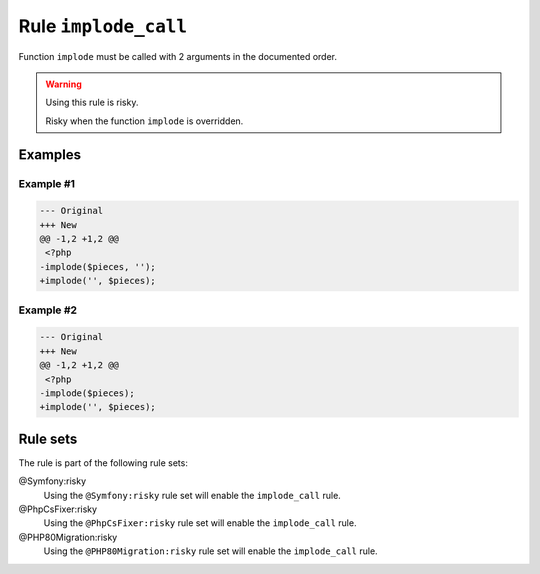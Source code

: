 =====================
Rule ``implode_call``
=====================

Function ``implode`` must be called with 2 arguments in the documented order.

.. warning:: Using this rule is risky.

   Risky when the function ``implode`` is overridden.

Examples
--------

Example #1
~~~~~~~~~~

.. code-block:: diff

   --- Original
   +++ New
   @@ -1,2 +1,2 @@
    <?php
   -implode($pieces, '');
   +implode('', $pieces);

Example #2
~~~~~~~~~~

.. code-block:: diff

   --- Original
   +++ New
   @@ -1,2 +1,2 @@
    <?php
   -implode($pieces);
   +implode('', $pieces);

Rule sets
---------

The rule is part of the following rule sets:

@Symfony:risky
  Using the ``@Symfony:risky`` rule set will enable the ``implode_call`` rule.

@PhpCsFixer:risky
  Using the ``@PhpCsFixer:risky`` rule set will enable the ``implode_call`` rule.

@PHP80Migration:risky
  Using the ``@PHP80Migration:risky`` rule set will enable the ``implode_call`` rule.

